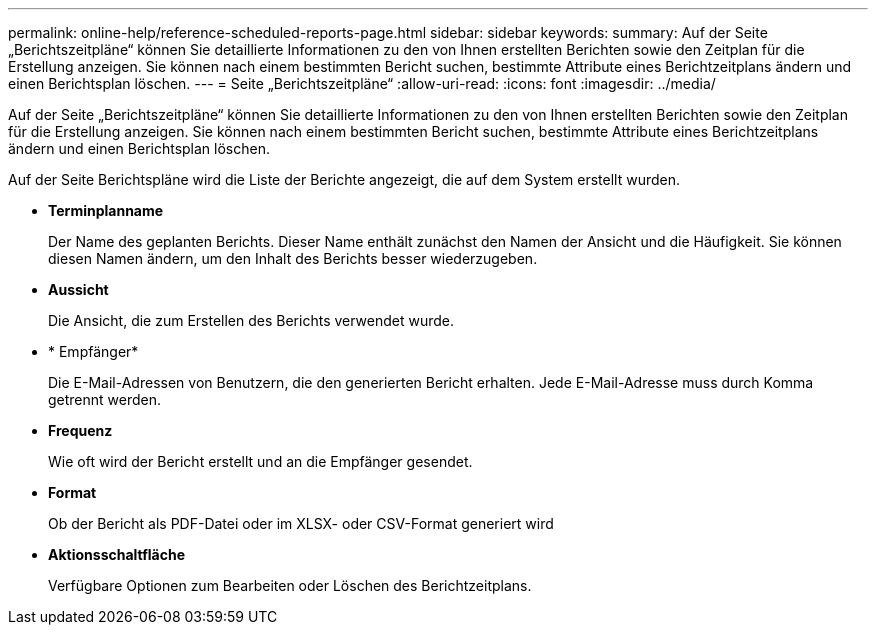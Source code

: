 ---
permalink: online-help/reference-scheduled-reports-page.html 
sidebar: sidebar 
keywords:  
summary: Auf der Seite „Berichtszeitpläne“ können Sie detaillierte Informationen zu den von Ihnen erstellten Berichten sowie den Zeitplan für die Erstellung anzeigen. Sie können nach einem bestimmten Bericht suchen, bestimmte Attribute eines Berichtzeitplans ändern und einen Berichtsplan löschen. 
---
= Seite „Berichtszeitpläne“
:allow-uri-read: 
:icons: font
:imagesdir: ../media/


[role="lead"]
Auf der Seite „Berichtszeitpläne“ können Sie detaillierte Informationen zu den von Ihnen erstellten Berichten sowie den Zeitplan für die Erstellung anzeigen. Sie können nach einem bestimmten Bericht suchen, bestimmte Attribute eines Berichtzeitplans ändern und einen Berichtsplan löschen.

Auf der Seite Berichtspläne wird die Liste der Berichte angezeigt, die auf dem System erstellt wurden.

* *Terminplanname*
+
Der Name des geplanten Berichts. Dieser Name enthält zunächst den Namen der Ansicht und die Häufigkeit. Sie können diesen Namen ändern, um den Inhalt des Berichts besser wiederzugeben.

* *Aussicht*
+
Die Ansicht, die zum Erstellen des Berichts verwendet wurde.

* * Empfänger*
+
Die E-Mail-Adressen von Benutzern, die den generierten Bericht erhalten. Jede E-Mail-Adresse muss durch Komma getrennt werden.

* *Frequenz*
+
Wie oft wird der Bericht erstellt und an die Empfänger gesendet.

* *Format*
+
Ob der Bericht als PDF-Datei oder im XLSX- oder CSV-Format generiert wird

* *Aktionsschaltfläche*
+
Verfügbare Optionen zum Bearbeiten oder Löschen des Berichtzeitplans.


